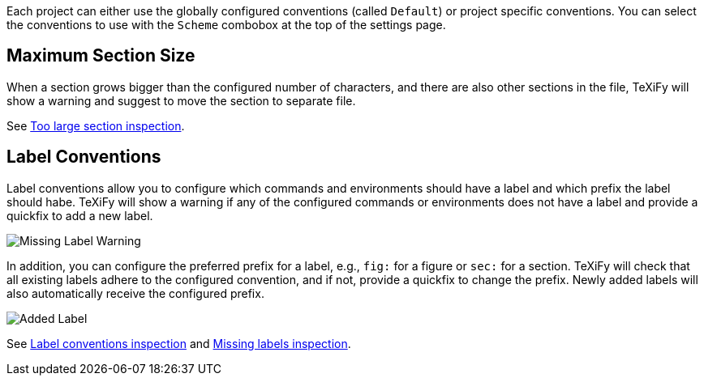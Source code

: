Each project can either use the globally configured conventions (called `Default`) or project specific conventions. You can select the conventions to use with the `Scheme` combobox at the top of the settings page.

[#maximum-section-size]
== Maximum Section Size

When a section grows bigger than the configured number of characters, and there are also other sections in the file, TeXiFy will show a warning and suggest to move the section to separate file.

See link:Code-style-issues#too-large-section[Too large section inspection].

[#label-conventions]
== Label Conventions

Label conventions allow you to configure which commands and environments should have a label and which prefix the label should habe. TeXiFy will show a warning if any of the configured commands or environments does not have a label and provide a quickfix to add a new label. 

image::https://user-images.githubusercontent.com/7955528/153943614-d5671569-dfa4-47c8-9ae2-e61db11c90b1.png[Missing Label Warning]

In addition, you can configure the preferred prefix for a label, e.g., `fig:` for a figure or `sec:` for a section. TeXiFy will check that all existing labels adhere to the configured convention, and if not, provide a quickfix to change the prefix. Newly added labels will also automatically receive the configured prefix.

image::https://user-images.githubusercontent.com/7955528/153943754-176325aa-cd3c-4efb-8ec6-0b561d8ac3dc.png[Added Label]

See link:Code-style-issues#Label-conventions[Label conventions inspection] and link:Code-style-issues#Missing-labels[Missing labels inspection].

